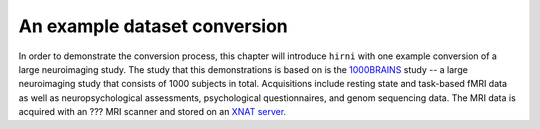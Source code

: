 .. _1000_brains:

An example dataset conversion
------------------------------

In order to demonstrate the conversion process, this chapter will introduce ``hirni`` with
one example conversion of a large neuroimaging study.
The study that this demonstrations is based on is the
`1000BRAINS <https://www.fz-juelich.de/inm/inm-1/EN/Forschung/1000_Gehirne_Studie/1000_Gehirne_Studie_node.html>`_
study -- a large neuroimaging study that consists of 1000 subjects in total.
Acquisitions include resting state and task-based fMRI data as well as neuropsychological
assessments, psychological questionnaires, and genom sequencing data. The MRI data is
acquired with an ??? MRI scanner and stored on an `XNAT server <https://www.xnat.org/about/>`_.
